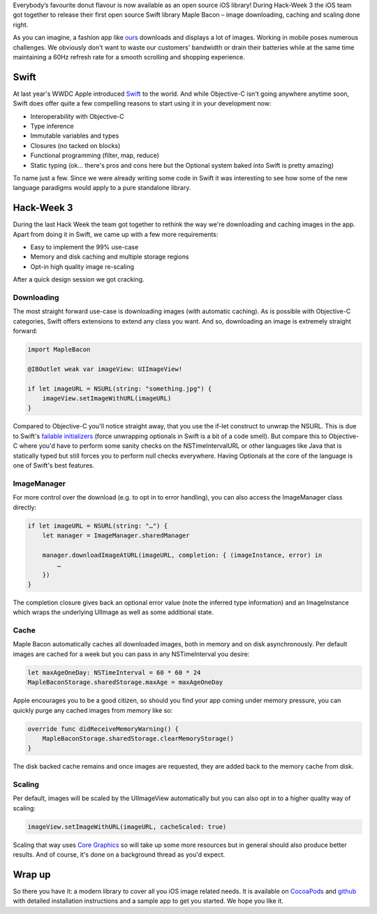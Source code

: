 .. title: Maple Bacon – Swift image downloads, caching and scaling
.. slug: maple-bacon
.. date: 2015/02/04 10:00:00
.. tags: ios, swift, hack-week, open-source
.. link:
.. description: MapleBacon is a delicious image download and caching library for iOS written in Swift
.. author: Jan Gorman
.. type: text
.. image: maple_bacon.png

Everybody’s favourite donut flavour is now available as an open source iOS library! During Hack-Week 3 the iOS team got together to release their first open source Swift library Maple Bacon – image downloading, caching and scaling done right.

.. TEASER_END

As you can imagine, a fashion app like `ours`_ downloads and displays a lot of images. Working in mobile poses numerous challenges. We obviously don't want to waste our customers' bandwidth or drain their batteries while at the same time maintaining a 60Hz refresh rate for a smooth scrolling and shopping experience.

Swift
=====

At last year's WWDC Apple introduced `Swift`_ to the world. And while Objective-C isn't going anywhere anytime soon, Swift does offer quite a few compelling reasons to start using it in your development now:

* Interoperability with Objective-C
* Type inference
* Immutable variables and types
* Closures (no tacked on blocks)
* Functional programming (filter, map, reduce)
* Static typing (ok… there's pros and cons here but the Optional system baked into Swift is pretty amazing)

To name just a few. Since we were already writing some code in Swift it was interesting to see how some of the new language paradigms would apply to a pure standalone library.

Hack-Week 3
===========

During the last Hack Week the team got together to rethink the way we're downloading and caching images in the app. Apart from doing it in Swift, we came up with a few more requirements:

* Easy to implement the 99% use-case
* Memory and disk caching and multiple storage regions
* Opt-in high quality image re-scaling

After a quick design session we got cracking.

Downloading
-----------

The most straight forward use-case is downloading images (with automatic caching). As is possible with Objective-C categories, Swift offers extensions to extend any class you want. And so, downloading an image is extremely straight forward:

.. code:: java

  import MapleBacon

  @IBOutlet weak var imageView: UIImageView!

  if let imageURL = NSURL(string: "something.jpg") {
      imageView.setImageWithURL(imageURL)
  }


Compared to Objective-C you'll notice straight away, that you use the if-let construct to unwrap the NSURL. This is due to Swift's `failable initializers`_ (force unwrapping optionals in Swift is a bit of a code smell). But compare this to Objective-C where you'd have to perform some sanity checks on the NSTimeIntervalURL or other languages like Java that is statically typed but still forces you to perform null checks everywhere. Having Optionals at the core of the language is one of Swift's best features.

ImageManager
------------

For more control over the download (e.g. to opt in to error handling), you can also access the ImageManager class directly:

.. code:: java

  if let imageURL = NSURL(string: "…") {
      let manager = ImageManager.sharedManager

      manager.downloadImageAtURL(imageURL, completion: { (imageInstance, error) in
          …
      })
  }


The completion closure gives back an optional error value (note the inferred type information) and an ImageInstance which wraps the underlying UIImage as well as some additional state.

Cache
-----

Maple Bacon automatically caches all downloaded images, both in memory and on disk asynchronously. Per default images are cached for a week but you can pass in any NSTimeInterval you desire:

.. code:: java

  let maxAgeOneDay: NSTimeInterval = 60 * 60 * 24
  MapleBaconStorage.sharedStorage.maxAge = maxAgeOneDay


Apple encourages you to be a good citizen, so should you find your app coming under memory pressure, you can quickly purge any cached images from memory like so:

.. code:: java

  override func didReceiveMemoryWarning() {
      MapleBaconStorage.sharedStorage.clearMemoryStorage()
  }


The disk backed cache remains and once images are requested, they are added back to the memory cache from disk.

Scaling
-------

Per default, images will be scaled by the UIImageView automatically but you can also opt in to a higher quality way of scaling:

.. code:: java

  imageView.setImageWithURL(imageURL, cacheScaled: true)


Scaling that way uses `Core Graphics`_ so will take up some more resources but in general should also produce better results. And of course, it's done on a background thread as you'd expect.

Wrap up
=======

So there you have it: a modern library to cover all you iOS image related needs. It is available on `CocoaPods`_ and `github`_ with detailed installation instructions and a sample app to get you started. We hope you like it.

.. _ours: <https://www.zalando.de/zalando-apps/>
.. _Swift: https://developer.apple.com/swift/
.. _failable initializers: https://developer.apple.com/swift/blog/?id=17
.. _Core Graphics: https://developer.apple.com/library/ios/documentation/CoreGraphics/Reference/CoreGraphics_Framework/_index.html
.. _CocoaPods: http://cocoapods.org/?q=MapleBacon
.. _github: https://github.com/zalando/MapleBacon
